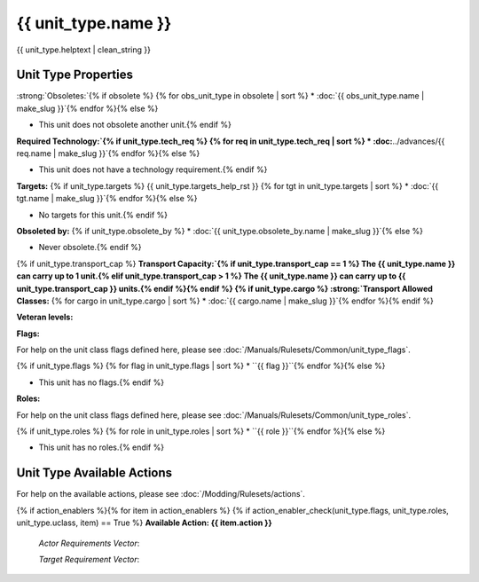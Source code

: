 .. SPDX-License-Identifier: GPL-3.0-or-later
.. SPDX-FileCopyrightText: James Robertson <jwrober@gmail.com>

.. DO NOT EDIT THIS FILE MANUALLY. IT IS CREATED BY AN EXTERNAL AUTOMATED PROCESS. ANY CHANGES YOU MAKE CAN
.. BE OVERWRITTEN. YOU HAVE BEEN WARNED.

.. Custom Interpretive Text Roles for longturn.net/Freeciv21
.. role:: unit
.. role:: improvement
.. role:: wonder
.. role:: advance

{{ unit_type.name }}
********************

.. image:: ../../../../../data/tilesets/units/{{ unit_type.graphic[2:100] }}.png
    :scale: 130%
    :alt: {{ unit_type.graphic[2:100] }}

{{ unit_type.helptext | clean_string }}

Unit Type Properties
====================

.. hlist::
  :columns: 3

  * :strong:`Attack:` {{ unit_type.attack }}
  * :strong:`Defense:` {{ unit_type.defense }}
  * :strong:`Firepower:` {{ unit_type.firepower }}
  * :strong:`Vision:` {{ unit_type.vision_radius_sq }}
  * :strong:`Hit Points:` {{ unit_type.hitpoints }}
  * :strong:`Move Points:`{% if unit_type.move_rate <= 1 %} {{ unit_type.move_rate }} tile/turn{% else %} {{ unit_type.move_rate }} tiles/turn{% endif %}
  * :strong:`Fuel:`{% if unit_type.fuel == 0 %} Unlimited{% elif unit_type.fuel == 1 %} 1 turn{% else %} {{ unit_type.fuel }} turns{% endif %}
  * :strong:`Build Cost:Shields` {{ unit_type.build_cost }} shields
  {% if unit_type.pop_cost >= 1 %}* :strong:`Build Cost: Citizens`{% if unit_type.pop_cost == 1 %} 1 citizen{% elif unit_type.pop_cost > 1 %} {{ unit_type.pop_cost }} citizens{% endif %}{% endif %}
  * :strong:`Upkeep: Food` {{ unit_type.uk_food }} food
  * :strong:`Upkeep: Gold` {{ unit_type.uk_gold }} gold
  * :strong:`Upkeep: Shield`{% if unit_type.uk_shield == 1 %} {{ unit_type.uk_shield }} shield{% elif unit_type.uk_shield > 1 %}{{ unit_type.uk_shield }} shields{% endif %}
  * :strong:`Gov Required:`{% if unit_type.gov_req %} {{ unit_type.gov_req.name }}{% else %} None{% endif %}
  * :strong:`Unit Class:` :doc:`class_{{ unit_type.uclass.name | make_slug }}`
  * :strong:`Converts To:`{% if unit_type.convert_to %} {{ unit_type.convert_to }} in {{ unit_type.convert_time }} turns{% else %} None{% endif %}


:strong:`Obsoletes:`{% if obsolete %}
{% for obs_unit_type in obsolete | sort %}
* :doc:`{{ obs_unit_type.name | make_slug }}`{% endfor %}{% else %}

* This unit does not obsolete another unit.{% endif %}

:strong:`Required Technology:`{% if unit_type.tech_req %}
{% for req in unit_type.tech_req | sort %}
* :doc:`../advances/{{ req.name | make_slug }}`{% endfor %}{% else %}

* This unit does not have a technology requirement.{% endif %}

:strong:`Targets:`
{% if unit_type.targets %}
{{ unit_type.targets_help_rst }}
{% for tgt in unit_type.targets | sort %}
* :doc:`{{ tgt.name | make_slug }}`{% endfor %}{% else %}

* No targets for this unit.{% endif %}

:strong:`Obsoleted by:`
{% if unit_type.obsolete_by %}
* :doc:`{{ unit_type.obsolete_by.name | make_slug }}`{% else %}

* Never obsolete.{% endif %}

{% if unit_type.transport_cap %}
:strong:`Transport Capacity:`{% if unit_type.transport_cap == 1 %} The {{ unit_type.name }} can carry up to 1 unit.{% elif unit_type.transport_cap > 1 %} The {{ unit_type.name }} can carry up to {{ unit_type.transport_cap }} units.{% endif %}{% endif %}
{% if unit_type.cargo %}
:strong:`Transport Allowed Classes:`
{% for cargo in unit_type.cargo | sort %}
* :doc:`{{ cargo.name | make_slug }}`{% endfor %}{% endif %}

:strong:`Veteran levels:`

.. csv-table::
   :header: "Level Name", "In Combat Chance", "When Working Chance", "Strength Bonus", "Mobility Bonus"
   {% for level in unit_type.veteran_levels %}
   "{{ level.name | title }}","{{ level.base_raise_chance }}%","{{ level.work_raise_chance }}%","{{ level.power_factor }}%","{{ level.move_bonus }}%"{% endfor %}

:strong:`Flags:`

For help on the unit class flags defined here, please see :doc:`/Manuals/Rulesets/Common/unit_type_flags`.

{% if unit_type.flags %}
{% for flag in unit_type.flags | sort %}
* ``{{ flag }}``{% endfor %}{% else %}

* This unit has no flags.{% endif %}

:strong:`Roles:`

For help on the unit class flags defined here, please see :doc:`/Manuals/Rulesets/Common/unit_type_roles`.

{% if unit_type.roles %}
{% for role in unit_type.roles | sort %}
* ``{{ role }}``{% endfor %}{% else %}

* This unit has no roles.{% endif %}

Unit Type Available Actions
===========================

For help on the available actions, please see :doc:`/Modding/Rulesets/actions`.

{% if action_enablers %}{% for item in action_enablers %}
{% if action_enabler_check(unit_type.flags, unit_type.roles, unit_type.uclass, item) == True %}
:strong:`Available Action: {{ item.action }}`

  `Actor Requirements Vector`:

  .. csv-table::
    :header: "Type", "Name", "Range", "Present"
    {% set rows = item.actor_reqs | length %}{% for i in range(rows) %}
    "{{ item.actor_reqs[i].type }}","{{ item.actor_reqs[i].name }}","{{ item.actor_reqs[i].range }}","{{ item.actor_reqs[i].present }}"{% endfor %}{% set rows = item.target_reqs | length %}{% if rows > 0 %}

  `Target Requirement Vector`:

  .. csv-table::
    :header: "Type", "Name", "Range", "Present"
    {% for x in range(rows) %}
    "{{ item.target_reqs[x].type }}","{{ item.target_reqs[x].name }}","{{ item.target_reqs[x].range }}","{{ item.target_reqs[x].present }}"{% endfor %}{% endif %}{% endif %}{% endfor %}{% endif %}

